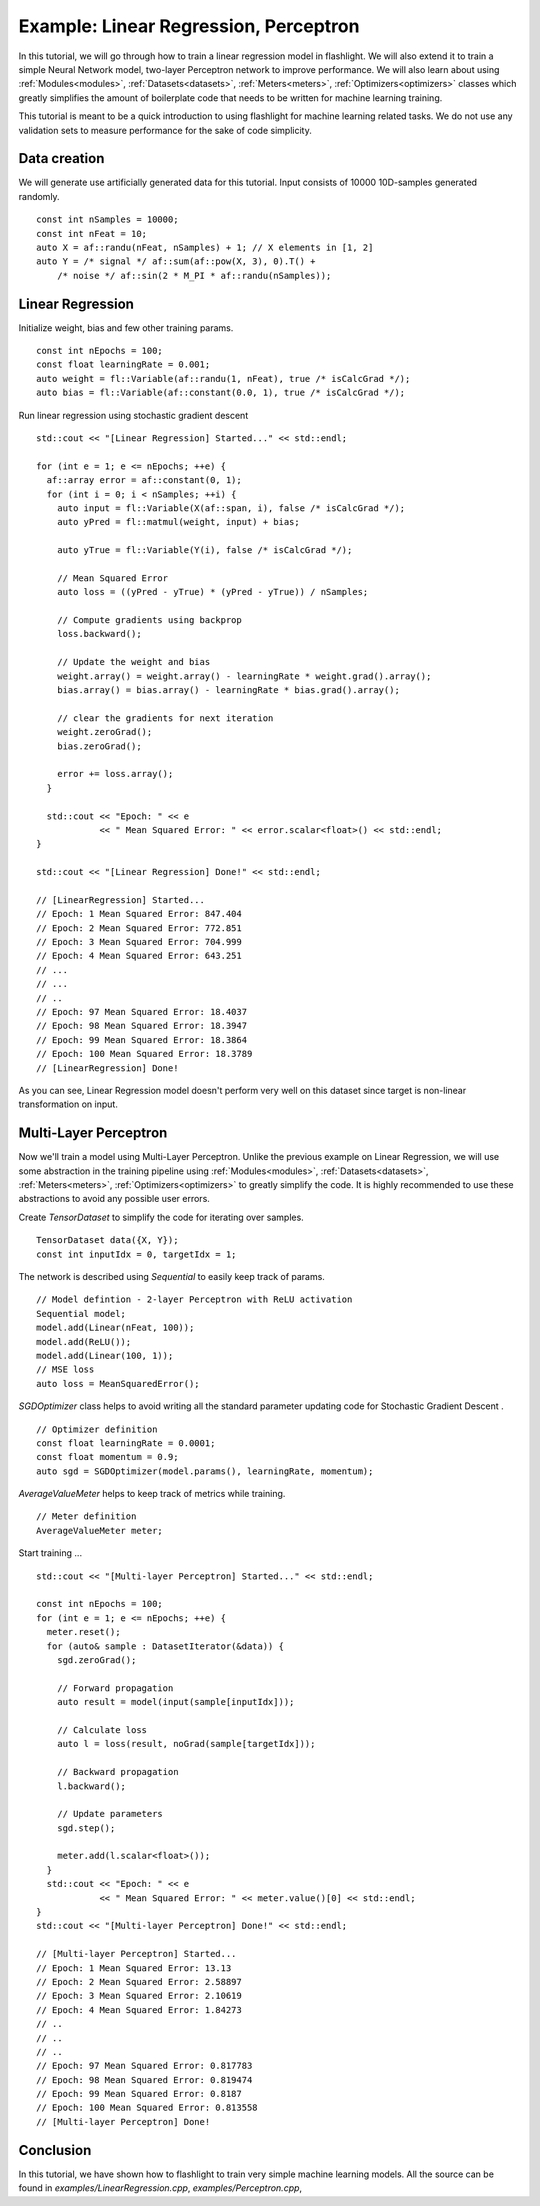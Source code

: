 Example: Linear Regression, Perceptron
======================================

In this tutorial, we will go through how to train a linear regression model
in flashlight. We will also extend it to train a simple Neural Network model,
two-layer Perceptron network to improve performance. We will also learn about
using :ref:`Modules<modules>`, :ref:`Datasets<datasets>`, :ref:`Meters<meters>`,
:ref:`Optimizers<optimizers>` classes which greatly simplifies the amount of  boilerplate
code that needs to be written for machine learning training.

This tutorial is meant to be a quick introduction to using flashlight for machine
learning related tasks. We do not use any validation sets to measure performance
for the sake of code simplicity.

Data creation
-------------

We will generate use artificially generated data for this tutorial. Input
consists of 10000 10D-samples generated randomly.

::

  const int nSamples = 10000;
  const int nFeat = 10;
  auto X = af::randu(nFeat, nSamples) + 1; // X elements in [1, 2]
  auto Y = /* signal */ af::sum(af::pow(X, 3), 0).T() +
      /* noise */ af::sin(2 * M_PI * af::randu(nSamples));

Linear Regression
-----------------

Initialize weight, bias and few other training params.

::

  const int nEpochs = 100;
  const float learningRate = 0.001;
  auto weight = fl::Variable(af::randu(1, nFeat), true /* isCalcGrad */);
  auto bias = fl::Variable(af::constant(0.0, 1), true /* isCalcGrad */);

Run linear regression using stochastic gradient descent

::

  std::cout << "[Linear Regression] Started..." << std::endl;

  for (int e = 1; e <= nEpochs; ++e) {
    af::array error = af::constant(0, 1);
    for (int i = 0; i < nSamples; ++i) {
      auto input = fl::Variable(X(af::span, i), false /* isCalcGrad */);
      auto yPred = fl::matmul(weight, input) + bias;

      auto yTrue = fl::Variable(Y(i), false /* isCalcGrad */);

      // Mean Squared Error
      auto loss = ((yPred - yTrue) * (yPred - yTrue)) / nSamples;

      // Compute gradients using backprop
      loss.backward();

      // Update the weight and bias
      weight.array() = weight.array() - learningRate * weight.grad().array();
      bias.array() = bias.array() - learningRate * bias.grad().array();

      // clear the gradients for next iteration
      weight.zeroGrad();
      bias.zeroGrad();

      error += loss.array();
    }

    std::cout << "Epoch: " << e
              << " Mean Squared Error: " << error.scalar<float>() << std::endl;
  }

  std::cout << "[Linear Regression] Done!" << std::endl;

  // [LinearRegression] Started...
  // Epoch: 1 Mean Squared Error: 847.404
  // Epoch: 2 Mean Squared Error: 772.851
  // Epoch: 3 Mean Squared Error: 704.999
  // Epoch: 4 Mean Squared Error: 643.251
  // ...
  // ...
  // ..
  // Epoch: 97 Mean Squared Error: 18.4037
  // Epoch: 98 Mean Squared Error: 18.3947
  // Epoch: 99 Mean Squared Error: 18.3864
  // Epoch: 100 Mean Squared Error: 18.3789
  // [LinearRegression] Done!

As you can see, Linear Regression model doesn't perform very well on this dataset
since target is non-linear transformation on input.

Multi-Layer Perceptron
----------------------

Now we'll train a model using Multi-Layer Perceptron. Unlike the previous
example on Linear Regression, we will use some abstraction in the training
pipeline using :ref:`Modules<modules>`, :ref:`Datasets<datasets>`, :ref:`Meters<meters>`,
:ref:`Optimizers<optimizers>` to greatly simplify the code. It is highly recommended
to use these abstractions to avoid any possible user errors.

Create `TensorDataset` to simplify the code for iterating over samples.

::

  TensorDataset data({X, Y});
  const int inputIdx = 0, targetIdx = 1;

The network is described using `Sequential` to easily keep track of params.

::

  // Model defintion - 2-layer Perceptron with ReLU activation
  Sequential model;
  model.add(Linear(nFeat, 100));
  model.add(ReLU());
  model.add(Linear(100, 1));
  // MSE loss
  auto loss = MeanSquaredError();

`SGDOptimizer` class helps to avoid writing all the standard parameter updating code for
Stochastic Gradient Descent .

::

  // Optimizer definition
  const float learningRate = 0.0001;
  const float momentum = 0.9;
  auto sgd = SGDOptimizer(model.params(), learningRate, momentum);

`AverageValueMeter` helps to keep track of metrics while training.

::

  // Meter definition
  AverageValueMeter meter;

Start training ...

::

  std::cout << "[Multi-layer Perceptron] Started..." << std::endl;

  const int nEpochs = 100;
  for (int e = 1; e <= nEpochs; ++e) {
    meter.reset();
    for (auto& sample : DatasetIterator(&data)) {
      sgd.zeroGrad();

      // Forward propagation
      auto result = model(input(sample[inputIdx]));

      // Calculate loss
      auto l = loss(result, noGrad(sample[targetIdx]));

      // Backward propagation
      l.backward();

      // Update parameters
      sgd.step();

      meter.add(l.scalar<float>());
    }
    std::cout << "Epoch: " << e
              << " Mean Squared Error: " << meter.value()[0] << std::endl;
  }
  std::cout << "[Multi-layer Perceptron] Done!" << std::endl;

  // [Multi-layer Perceptron] Started...
  // Epoch: 1 Mean Squared Error: 13.13
  // Epoch: 2 Mean Squared Error: 2.58897
  // Epoch: 3 Mean Squared Error: 2.10619
  // Epoch: 4 Mean Squared Error: 1.84273
  // ..
  // ..
  // ..
  // Epoch: 97 Mean Squared Error: 0.817783
  // Epoch: 98 Mean Squared Error: 0.819474
  // Epoch: 99 Mean Squared Error: 0.8187
  // Epoch: 100 Mean Squared Error: 0.813558
  // [Multi-layer Perceptron] Done!

Conclusion
----------

In this tutorial, we have shown how to flashlight to train very simple machine
learning models. All the source can be found in `examples/LinearRegression.cpp`,
`examples/Perceptron.cpp`,
